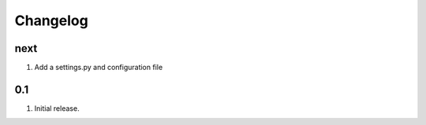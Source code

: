 Changelog
=========

next
----
#. Add a settings.py and configuration file

0.1
---
#. Initial release.

